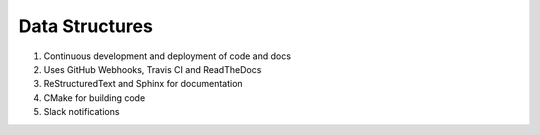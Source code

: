 Data Structures
===============

.. image:: https://readthedocs.org/projects/abhyas/badge/?version=latest
    :target: https://readthedocs.org/projects/abhyas/?badge=latest
    :alt: Documentation Status

.. image:: https://travis-ci.org/abhyasi/abhyas.svg
    :target: https://travis-ci.org/abhyasi/abhyas
    :alt: Build Status

#. Continuous development and deployment of code and docs
#. Uses GitHub Webhooks, Travis CI and ReadTheDocs
#. ReStructuredText and Sphinx for documentation
#. CMake for building code
#. Slack notifications
